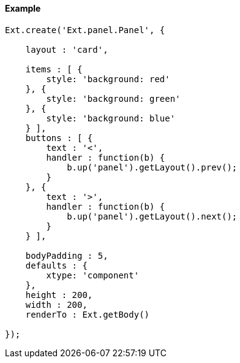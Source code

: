 ==== Example

[source, javascript]
----
Ext.create('Ext.panel.Panel', {

    layout : 'card',

    items : [ {
        style: 'background: red'
    }, {
        style: 'background: green'
    }, {
        style: 'background: blue'
    } ],
    buttons : [ {
        text : '<',
        handler : function(b) {
            b.up('panel').getLayout().prev();
        }
    }, {
        text : '>',
        handler : function(b) {
            b.up('panel').getLayout().next();
        }
    } ],

    bodyPadding : 5,
    defaults : {
        xtype: 'component'
    },
    height : 200,
    width : 200,
    renderTo : Ext.getBody()

});
----